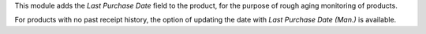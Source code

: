 This module adds the *Last Purchase Date* field to the product, for the purpose of rough
aging monitoring of products.

For products with no past receipt history, the option of updating the date with *Last
Purchase Date (Man.)* is available.
